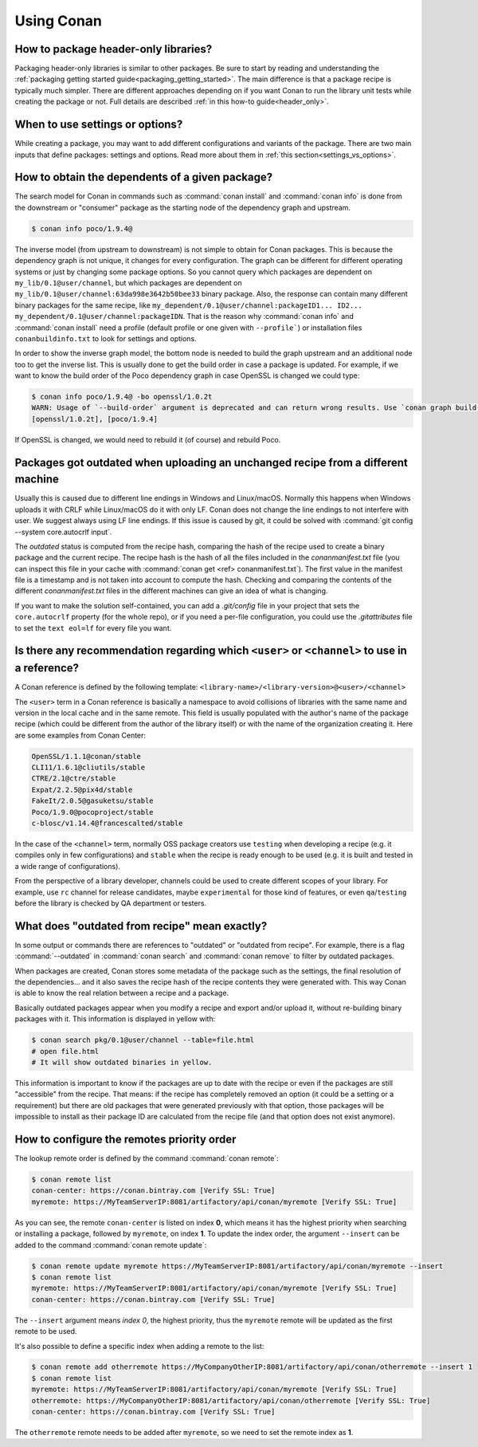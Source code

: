 Using Conan
===========

How to package header-only libraries?
--------------------------------------

Packaging header-only libraries is similar to other packages. Be sure to start by reading and understanding the
:ref:`packaging getting started guide<packaging_getting_started>`. The main difference is that a package recipe is typically much simpler.
There are different approaches depending on if you want Conan to run the library unit tests while creating the package or not. Full details are described
:ref:`in this how-to guide<header_only>`.

When to use settings or options?
--------------------------------

While creating a package, you may want to add different configurations and variants of the package. There are two main inputs that define
packages: settings and options. Read more about them in :ref:`this section<settings_vs_options>`.

How to obtain the dependents of a given package?
------------------------------------------------

The search model for Conan in commands such as :command:`conan install` and :command:`conan info` is done from the downstream or "consumer"
package as the starting node of the dependency graph and upstream.

.. code-block:: bash

    $ conan info poco/1.9.4@

.. image:: /images/conan-info_graph.png
   :align: center

The inverse model (from upstream to downstream) is not simple to obtain for Conan packages. This is because the dependency graph is not unique, it
changes for every configuration. The graph can be different for different operating systems or just by changing some package options. So you
cannot query which packages are dependent on ``my_lib/0.1@user/channel``, but which packages are dependent on
``my_lib/0.1@user/channel:63da998e3642b50bee33`` binary package. Also, the response can contain many different binary packages for the same
recipe, like ``my_dependent/0.1@user/channel:packageID1... ID2... my_dependent/0.1@user/channel:packageIDN``. That is the reason why
:command:`conan info` and :command:`conan install` need a profile (default profile or one given with ``--profile```) or installation files
``conanbuildinfo.txt`` to look for settings and options.

In order to show the inverse graph model, the bottom node is needed to build the graph upstream and an additional node too to get the inverse
list. This is usually done to get the build order in case a package is updated. For example, if we want to know the build order of the Poco
dependency graph in case OpenSSL is changed we could type:

.. code-block:: bash

    $ conan info poco/1.9.4@ -bo openssl/1.0.2t
    WARN: Usage of `--build-order` argument is deprecated and can return wrong results. Use `conan graph build-order ...` instead.
    [openssl/1.0.2t], [poco/1.9.4]

If OpenSSL is changed, we would need to rebuild it (of course) and rebuild Poco.

Packages got outdated when uploading an unchanged recipe from a different machine
---------------------------------------------------------------------------------

Usually this is caused due to different line endings in Windows and Linux/macOS. Normally this happens when Windows uploads it with CRLF
while Linux/macOS do it with only LF. Conan does not change the line endings to not interfere with user. We suggest always using LF line
endings. If this issue is caused by git, it could be solved with :command:`git config --system core.autocrlf input`.

The *outdated* status is computed from the recipe hash, comparing the hash of the recipe used to create a binary package and the
current recipe. The recipe hash is the hash of all the files included in the *conanmanifest.txt* file (you can inspect this file in
your cache with :command:`conan get <ref> conanmanifest.txt`). The first value in the manifest file is a timestamp and is not taken
into account to compute the hash. Checking and comparing the contents of the different *conanmanifest.txt* files in the different
machines can give an idea of what is changing.

If you want to make the solution self-contained, you can add a *.git/config* file in your project that sets the ``core.autocrlf`` property
(for the whole repo), or if you need a per-file configuration, you could use the *.gitattributes* file to set the ``text eol=lf`` for every
file you want.

.. _faq_recommendation_user_channel:

Is there any recommendation regarding which ``<user>`` or ``<channel>`` to use in a reference?
----------------------------------------------------------------------------------------------

A Conan reference is defined by the following template: ``<library-name>/<library-version>@<user>/<channel>``

The ``<user>`` term in a Conan reference is basically a namespace to avoid collisions of libraries with the same name and version in the
local cache and in the same remote. This field is usually populated with the author's name of the package recipe (which could be different
from the author of the library itself) or with the name of the organization creating it. Here are some examples from Conan Center:

.. code-block:: text

    OpenSSL/1.1.1@conan/stable
    CLI11/1.6.1@cliutils/stable
    CTRE/2.1@ctre/stable
    Expat/2.2.5@pix4d/stable
    FakeIt/2.0.5@gasuketsu/stable
    Poco/1.9.0@pocoproject/stable
    c-blosc/v1.14.4@francescalted/stable

In the case of the ``<channel>`` term, normally OSS package creators use ``testing`` when developing a recipe (e.g. it compiles
only in few configurations) and ``stable`` when the recipe is ready enough to be used (e.g. it is built and tested in a wide range of
configurations).

From the perspective of a library developer, channels could be used to create different scopes of your library. For example, use ``rc``
channel for release candidates, maybe ``experimental`` for those kind of features, or even ``qa``/``testing`` before the library is checked
by QA department or testers.

What does "outdated from recipe" mean exactly?
----------------------------------------------

In some output or commands there are references to "outdated" or "outdated from recipe". For example, there is a flag :command:`--outdated`
in :command:`conan search` and :command:`conan remove` to filter by outdated packages.

When packages are created, Conan stores some metadata of the package such as the settings, the final resolution of the dependencies... and
it also saves the recipe hash of the recipe contents they were generated with. This way Conan is able to know the real relation between a
recipe and a package.

Basically outdated packages appear when you modify a recipe and export and/or upload it, without re-building binary packages with it. This
information is displayed in yellow with:

.. code-block:: bash

    $ conan search pkg/0.1@user/channel --table=file.html
    # open file.html
    # It will show outdated binaries in yellow.

This information is important to know if the packages are up to date with the recipe or even if the packages are still "accessible" from the
recipe. That means: if the recipe has completely removed an option (it could be a setting or a requirement) but there are old packages
that were generated previously with that option, those packages will be impossible to install as their package ID are calculated from the
recipe file (and that option does not exist anymore).

How to configure the remotes priority order
-------------------------------------------

The lookup remote order is defined by the command :command:`conan remote`:

.. code-block:: bash

    $ conan remote list
    conan-center: https://conan.bintray.com [Verify SSL: True]
    myremote: https://MyTeamServerIP:8081/artifactory/api/conan/myremote [Verify SSL: True]

As you can see, the remote ``conan-center`` is listed on index **0**, which means it has the highest priority when searching or installing a package,
followed by ``myremote``, on index **1**. To update the index order, the argument ``--insert`` can be added to the command :command:`conan remote update`:

.. code-block:: bash

    $ conan remote update myremote https://MyTeamServerIP:8081/artifactory/api/conan/myremote --insert
    $ conan remote list
    myremote: https://MyTeamServerIP:8081/artifactory/api/conan/myremote [Verify SSL: True]
    conan-center: https://conan.bintray.com [Verify SSL: True]


The ``--insert`` argument means *index 0*, the highest priority, thus the ``myremote`` remote will be updated as the first remote to be used.

It's also possible to define a specific index when adding a remote to the list:

.. code-block:: bash

    $ conan remote add otherremote https://MyCompanyOtherIP:8081/artifactory/api/conan/otherremote --insert 1
    $ conan remote list
    myremote: https://MyTeamServerIP:8081/artifactory/api/conan/myremote [Verify SSL: True]
    otherremote: https://MyCompanyOtherIP:8081/artifactory/api/conan/otherremote [Verify SSL: True]
    conan-center: https://conan.bintray.com [Verify SSL: True]


The ``otherremote`` remote needs to be added after ``myremote``, so we need to set the remote index as **1**.
